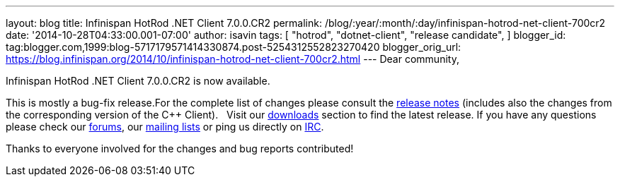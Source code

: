 ---
layout: blog
title: Infinispan HotRod .NET Client 7.0.0.CR2
permalink: /blog/:year/:month/:day/infinispan-hotrod-net-client-700cr2
date: '2014-10-28T04:33:00.001-07:00'
author: isavin
tags: [ "hotrod",
"dotnet-client",
"release candidate",
]
blogger_id: tag:blogger.com,1999:blog-5717179571414330874.post-5254312552823270420
blogger_orig_url: https://blog.infinispan.org/2014/10/infinispan-hotrod-net-client-700cr2.html
---
Dear community,

Infinispan HotRod .NET Client 7.0.0.CR2 is now available.

This is mostly a bug-fix release.For the complete list of changes please
consult the
https://issues.jboss.org/secure/ReleaseNote.jspa?projectId=12314125&version=12325992[release
notes] (includes also the changes from the corresponding version of the
C++ Client).
 
Visit our http://infinispan.org/hotrod-clients/[downloads] section to
find the latest release.
If you have any questions please check our
http://infinispan.org/community/[forums], our
https://lists.jboss.org/mailman/listinfo/infinispan-dev[mailing lists]
or ping us directly on irc://irc.freenode.org/infinispan[IRC].

Thanks to everyone involved for the changes and bug reports contributed!
